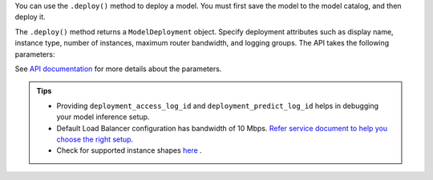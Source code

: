 You can use the ``.deploy()`` method to deploy a model. You must first save the model to the model catalog, and then deploy it.

The ``.deploy()`` method returns a ``ModelDeployment`` object.  Specify deployment attributes such as display name, instance type, number of instances,  maximum router bandwidth, and logging groups.  The API takes the following parameters:

See `API documentation <../../ads.model.html#id1>`__ for more details about the parameters.


.. admonition:: Tips

    * Providing ``deployment_access_log_id`` and ``deployment_predict_log_id`` helps in debugging your model inference setup.
    * Default Load Balancer configuration has bandwidth of 10 Mbps. `Refer service document to help you choose the right setup. <https://docs.oracle.com/en-us/iaas/data-science/using/model_dep_create.htm>`_ 
    * Check for supported instance shapes `here <https://docs.oracle.com/en-us/iaas/data-science/using/overview.htm#supported-shapes>`_ .
